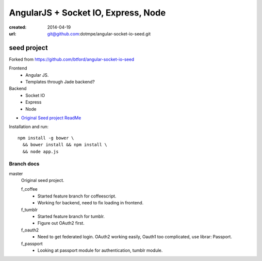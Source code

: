 AngularJS + Socket IO, Express, Node
=======================================
:created: 2014-04-19
:url: git@github.com:dotmpe/angular-socket-io-seed.git

seed project
-------------
Forked from https://github.com/btford/angular-socket-io-seed

Frontend
  - Angular JS.
  - Templates through Jade backend?

Backend
  - Socket IO
  - Express
  - Node

- `Original Seed project ReadMe <ReadMe-Seed.md>`_

Installation and run::
  
  npm install -g bower \
    && bower install && npm install \
    && node app.js


Branch docs
~~~~~~~~~~~
master
  Original seed project.

  f_coffee
    - Started feature branch  for coffeescript. 
    - Working for backend, need to fix loading in frontend.

  f_tumblr
    - Started feature branch for tumblr.
    - Figure out OAuth2 first.

  f_oauth2
    - Need to get federated login. OAuth2 working easily, Oauth1 too
      complicated, use librar: Passport.

  f_passport
    - Looking at passport module for authentication, tumblr module.



